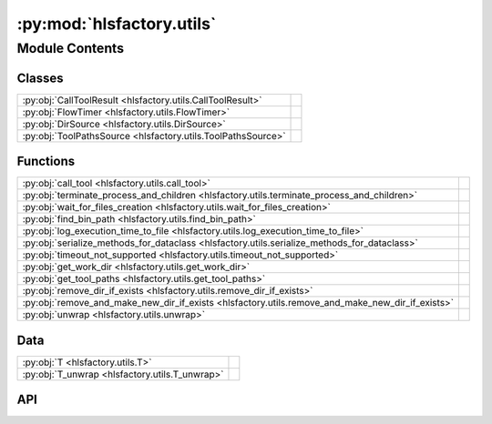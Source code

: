 :py:mod:`hlsfactory.utils`
==========================

.. py:module:: hlsfactory.utils

.. autodoc2-docstring:: hlsfactory.utils
   :allowtitles:

Module Contents
---------------

Classes
~~~~~~~

.. list-table::
   :class: autosummary longtable
   :align: left

   * - :py:obj:`CallToolResult <hlsfactory.utils.CallToolResult>`
     - .. autodoc2-docstring:: hlsfactory.utils.CallToolResult
          :summary:
   * - :py:obj:`FlowTimer <hlsfactory.utils.FlowTimer>`
     - .. autodoc2-docstring:: hlsfactory.utils.FlowTimer
          :summary:
   * - :py:obj:`DirSource <hlsfactory.utils.DirSource>`
     - .. autodoc2-docstring:: hlsfactory.utils.DirSource
          :summary:
   * - :py:obj:`ToolPathsSource <hlsfactory.utils.ToolPathsSource>`
     - .. autodoc2-docstring:: hlsfactory.utils.ToolPathsSource
          :summary:

Functions
~~~~~~~~~

.. list-table::
   :class: autosummary longtable
   :align: left

   * - :py:obj:`call_tool <hlsfactory.utils.call_tool>`
     - .. autodoc2-docstring:: hlsfactory.utils.call_tool
          :summary:
   * - :py:obj:`terminate_process_and_children <hlsfactory.utils.terminate_process_and_children>`
     - .. autodoc2-docstring:: hlsfactory.utils.terminate_process_and_children
          :summary:
   * - :py:obj:`wait_for_files_creation <hlsfactory.utils.wait_for_files_creation>`
     - .. autodoc2-docstring:: hlsfactory.utils.wait_for_files_creation
          :summary:
   * - :py:obj:`find_bin_path <hlsfactory.utils.find_bin_path>`
     - .. autodoc2-docstring:: hlsfactory.utils.find_bin_path
          :summary:
   * - :py:obj:`log_execution_time_to_file <hlsfactory.utils.log_execution_time_to_file>`
     - .. autodoc2-docstring:: hlsfactory.utils.log_execution_time_to_file
          :summary:
   * - :py:obj:`serialize_methods_for_dataclass <hlsfactory.utils.serialize_methods_for_dataclass>`
     - .. autodoc2-docstring:: hlsfactory.utils.serialize_methods_for_dataclass
          :summary:
   * - :py:obj:`timeout_not_supported <hlsfactory.utils.timeout_not_supported>`
     - .. autodoc2-docstring:: hlsfactory.utils.timeout_not_supported
          :summary:
   * - :py:obj:`get_work_dir <hlsfactory.utils.get_work_dir>`
     - .. autodoc2-docstring:: hlsfactory.utils.get_work_dir
          :summary:
   * - :py:obj:`get_tool_paths <hlsfactory.utils.get_tool_paths>`
     - .. autodoc2-docstring:: hlsfactory.utils.get_tool_paths
          :summary:
   * - :py:obj:`remove_dir_if_exists <hlsfactory.utils.remove_dir_if_exists>`
     - .. autodoc2-docstring:: hlsfactory.utils.remove_dir_if_exists
          :summary:
   * - :py:obj:`remove_and_make_new_dir_if_exists <hlsfactory.utils.remove_and_make_new_dir_if_exists>`
     - .. autodoc2-docstring:: hlsfactory.utils.remove_and_make_new_dir_if_exists
          :summary:
   * - :py:obj:`unwrap <hlsfactory.utils.unwrap>`
     - .. autodoc2-docstring:: hlsfactory.utils.unwrap
          :summary:

Data
~~~~

.. list-table::
   :class: autosummary longtable
   :align: left

   * - :py:obj:`T <hlsfactory.utils.T>`
     - .. autodoc2-docstring:: hlsfactory.utils.T
          :summary:
   * - :py:obj:`T_unwrap <hlsfactory.utils.T_unwrap>`
     - .. autodoc2-docstring:: hlsfactory.utils.T_unwrap
          :summary:

API
~~~

.. py:class:: CallToolResult(*args, **kwds)
   :canonical: hlsfactory.utils.CallToolResult

   Bases: :py:obj:`enum.Enum`

   .. autodoc2-docstring:: hlsfactory.utils.CallToolResult

   .. rubric:: Initialization

   .. autodoc2-docstring:: hlsfactory.utils.CallToolResult.__init__

   .. py:attribute:: SUCCESS
      :canonical: hlsfactory.utils.CallToolResult.SUCCESS
      :value: 'auto(...)'

      .. autodoc2-docstring:: hlsfactory.utils.CallToolResult.SUCCESS

   .. py:attribute:: TIMEOUT
      :canonical: hlsfactory.utils.CallToolResult.TIMEOUT
      :value: 'auto(...)'

      .. autodoc2-docstring:: hlsfactory.utils.CallToolResult.TIMEOUT

   .. py:attribute:: ERROR
      :canonical: hlsfactory.utils.CallToolResult.ERROR
      :value: 'auto(...)'

      .. autodoc2-docstring:: hlsfactory.utils.CallToolResult.ERROR

.. py:function:: call_tool(cmd: str, cwd: pathlib.Path, shell: bool = False, timeout: float | None = None, log_output: bool = False, raise_on_error: bool = False) -> hlsfactory.utils.CallToolResult
   :canonical: hlsfactory.utils.call_tool

   .. autodoc2-docstring:: hlsfactory.utils.call_tool

.. py:function:: terminate_process_and_children(pid: int) -> None
   :canonical: hlsfactory.utils.terminate_process_and_children

   .. autodoc2-docstring:: hlsfactory.utils.terminate_process_and_children

.. py:function:: wait_for_files_creation(file_paths: list[pathlib.Path], timeout: float, poll_interval: float = 1) -> bool
   :canonical: hlsfactory.utils.wait_for_files_creation

   .. autodoc2-docstring:: hlsfactory.utils.wait_for_files_creation

.. py:function:: find_bin_path(cmd: str) -> str
   :canonical: hlsfactory.utils.find_bin_path

   .. autodoc2-docstring:: hlsfactory.utils.find_bin_path

.. py:function:: log_execution_time_to_file(design_dir: pathlib.Path, flow_name: str, t_0: float, t_1: float) -> None
   :canonical: hlsfactory.utils.log_execution_time_to_file

   .. autodoc2-docstring:: hlsfactory.utils.log_execution_time_to_file

.. py:class:: FlowTimer(flow_name: str, dir_path: pathlib.Path)
   :canonical: hlsfactory.utils.FlowTimer

   .. autodoc2-docstring:: hlsfactory.utils.FlowTimer

   .. rubric:: Initialization

   .. autodoc2-docstring:: hlsfactory.utils.FlowTimer.__init__

   .. py:method:: start() -> None
      :canonical: hlsfactory.utils.FlowTimer.start

      .. autodoc2-docstring:: hlsfactory.utils.FlowTimer.start

   .. py:method:: stop() -> None
      :canonical: hlsfactory.utils.FlowTimer.stop

      .. autodoc2-docstring:: hlsfactory.utils.FlowTimer.stop

   .. py:method:: log() -> None
      :canonical: hlsfactory.utils.FlowTimer.log

      .. autodoc2-docstring:: hlsfactory.utils.FlowTimer.log

   .. py:method:: __enter__() -> hlsfactory.utils.FlowTimer
      :canonical: hlsfactory.utils.FlowTimer.__enter__

      .. autodoc2-docstring:: hlsfactory.utils.FlowTimer.__enter__

   .. py:method:: __exit__(_exc_type, _exc_value, _traceback) -> None
      :canonical: hlsfactory.utils.FlowTimer.__exit__

      .. autodoc2-docstring:: hlsfactory.utils.FlowTimer.__exit__

.. py:data:: T
   :canonical: hlsfactory.utils.T
   :value: 'TypeVar(...)'

   .. autodoc2-docstring:: hlsfactory.utils.T

.. py:function:: serialize_methods_for_dataclass(cls: type[hlsfactory.utils.T]) -> type[hlsfactory.utils.T]
   :canonical: hlsfactory.utils.serialize_methods_for_dataclass

   .. autodoc2-docstring:: hlsfactory.utils.serialize_methods_for_dataclass

.. py:function:: timeout_not_supported(flow_name: str) -> None
   :canonical: hlsfactory.utils.timeout_not_supported

   .. autodoc2-docstring:: hlsfactory.utils.timeout_not_supported

.. py:class:: DirSource(*args, **kwds)
   :canonical: hlsfactory.utils.DirSource

   Bases: :py:obj:`enum.Enum`

   .. autodoc2-docstring:: hlsfactory.utils.DirSource

   .. rubric:: Initialization

   .. autodoc2-docstring:: hlsfactory.utils.DirSource.__init__

   .. py:attribute:: ENVFILE
      :canonical: hlsfactory.utils.DirSource.ENVFILE
      :value: 'auto(...)'

      .. autodoc2-docstring:: hlsfactory.utils.DirSource.ENVFILE

   .. py:attribute:: ENV
      :canonical: hlsfactory.utils.DirSource.ENV
      :value: 'auto(...)'

      .. autodoc2-docstring:: hlsfactory.utils.DirSource.ENV

   .. py:attribute:: TEMP
      :canonical: hlsfactory.utils.DirSource.TEMP
      :value: 'auto(...)'

      .. autodoc2-docstring:: hlsfactory.utils.DirSource.TEMP

.. py:function:: get_work_dir(dir_source: hlsfactory.utils.DirSource = DirSource.ENVFILE, env_file_path: pathlib.Path | None = None, use_cwd: bool = True) -> pathlib.Path
   :canonical: hlsfactory.utils.get_work_dir

   .. autodoc2-docstring:: hlsfactory.utils.get_work_dir

.. py:class:: ToolPathsSource(*args, **kwds)
   :canonical: hlsfactory.utils.ToolPathsSource

   Bases: :py:obj:`enum.Enum`

   .. autodoc2-docstring:: hlsfactory.utils.ToolPathsSource

   .. rubric:: Initialization

   .. autodoc2-docstring:: hlsfactory.utils.ToolPathsSource.__init__

   .. py:attribute:: ENVFILE
      :canonical: hlsfactory.utils.ToolPathsSource.ENVFILE
      :value: 'auto(...)'

      .. autodoc2-docstring:: hlsfactory.utils.ToolPathsSource.ENVFILE

   .. py:attribute:: ENV
      :canonical: hlsfactory.utils.ToolPathsSource.ENV
      :value: 'auto(...)'

      .. autodoc2-docstring:: hlsfactory.utils.ToolPathsSource.ENV

.. py:function:: get_tool_paths(tool_paths_source: hlsfactory.utils.ToolPathsSource, env_file_path: pathlib.Path | None = None, use_cwd: bool = True) -> tuple[pathlib.Path, pathlib.Path]
   :canonical: hlsfactory.utils.get_tool_paths

   .. autodoc2-docstring:: hlsfactory.utils.get_tool_paths

.. py:function:: remove_dir_if_exists(dir_path: pathlib.Path) -> None
   :canonical: hlsfactory.utils.remove_dir_if_exists

   .. autodoc2-docstring:: hlsfactory.utils.remove_dir_if_exists

.. py:function:: remove_and_make_new_dir_if_exists(dir_path: pathlib.Path) -> None
   :canonical: hlsfactory.utils.remove_and_make_new_dir_if_exists

   .. autodoc2-docstring:: hlsfactory.utils.remove_and_make_new_dir_if_exists

.. py:data:: T_unwrap
   :canonical: hlsfactory.utils.T_unwrap
   :value: 'TypeVar(...)'

   .. autodoc2-docstring:: hlsfactory.utils.T_unwrap

.. py:function:: unwrap(value: hlsfactory.utils.T_unwrap | None, error_message: str | None = None) -> hlsfactory.utils.T_unwrap
   :canonical: hlsfactory.utils.unwrap

   .. autodoc2-docstring:: hlsfactory.utils.unwrap
